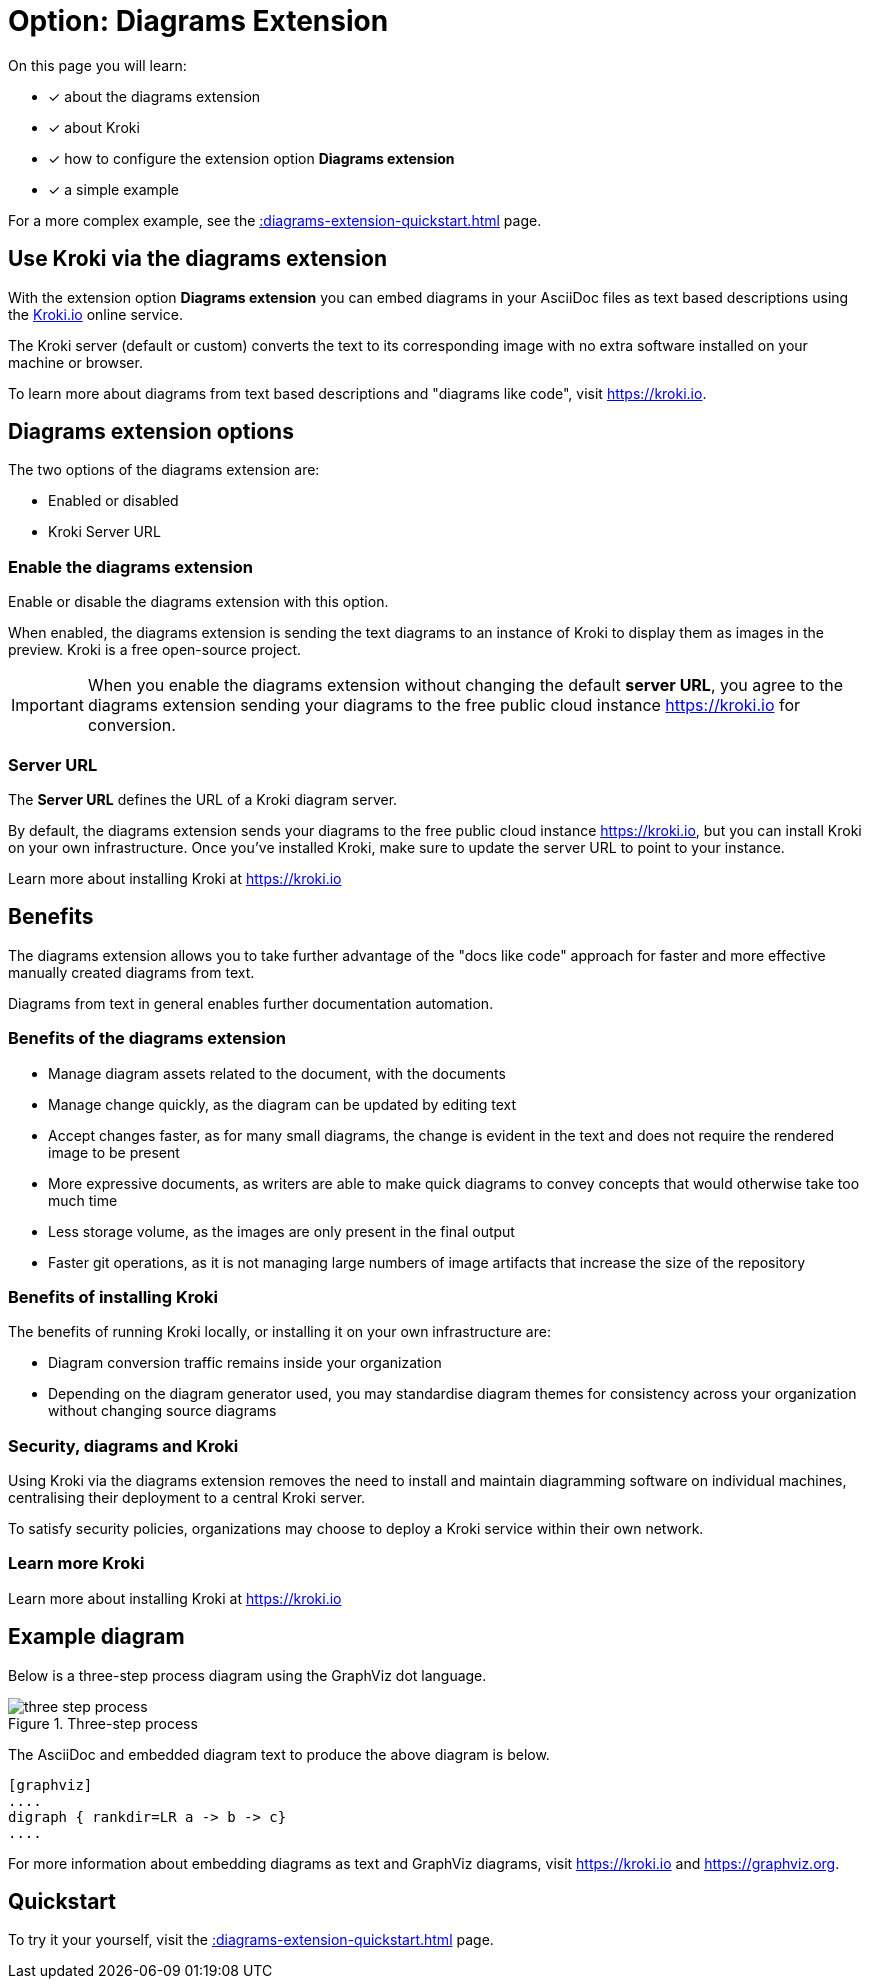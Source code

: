 = Option: Diagrams Extension
:navtitle: Diagrams extension
:keywords: kroki,diagrams like code,diagrams

On this page you will learn:

* [x] about the diagrams extension
* [x] about Kroki
* [x] how to configure the extension option *Diagrams extension*
* [x] a simple example

For a more complex example, see the xref::diagrams-extension-quickstart.adoc[] page.

== Use Kroki via the diagrams extension

With the extension option *Diagrams extension* you can embed diagrams in your AsciiDoc files as text based descriptions using the https://kroki.io[Kroki.io] online service.

The Kroki server (default or custom) converts the text to its corresponding image with no extra software installed on your machine or browser.

To learn more about diagrams from text based descriptions and "diagrams like code", visit https://kroki.io.

== Diagrams extension options

The two options of the diagrams extension are:

* Enabled or disabled
* Kroki Server URL

=== Enable the diagrams extension

Enable or disable the diagrams extension with this option.

When enabled, the diagrams extension is sending the text diagrams to an instance of Kroki to display them as images in the preview. 
Kroki is a free open-source project.

IMPORTANT: When you enable the diagrams extension without changing the default *server URL*, you agree to the diagrams extension sending your diagrams to the free public cloud instance https://kroki.io for conversion.

=== Server URL

The *Server URL* defines the URL of a Kroki diagram server.

By default, the diagrams extension sends your diagrams to the free public cloud instance https://kroki.io, but you can install Kroki on your own infrastructure.
Once you've installed Kroki, make sure to update the server URL to point to your instance.

Learn more about installing Kroki at https://kroki.io

== Benefits

The diagrams extension allows you to take further advantage of the "docs like code" approach for faster and more effective manually created diagrams from text.

Diagrams from text in general enables further documentation automation.

=== Benefits of the diagrams extension

* Manage diagram assets related to the document, with the documents
* Manage change quickly, as the diagram can be updated by editing text
* Accept changes faster, as for many small diagrams, the change is evident in the text and does not require the rendered image to be present
* More expressive documents, as writers are able to make quick diagrams to convey concepts that would otherwise take too much time
* Less storage volume, as the images are only present in the final output
* Faster git operations, as it is not managing large numbers of image artifacts that increase the size of the repository

=== Benefits of installing Kroki

The benefits of running Kroki locally, or installing it on your own infrastructure are:

* Diagram conversion traffic remains inside your organization

* Depending on the diagram generator used, you may standardise diagram themes for consistency across your organization without changing source diagrams

=== Security, diagrams and Kroki

Using Kroki via the diagrams extension removes the need to install and maintain diagramming software on individual machines, centralising their deployment to a central Kroki server.

To satisfy security policies, organizations may choose to deploy a Kroki service within their own network.

=== Learn more Kroki

Learn more about installing Kroki at https://kroki.io

== Example diagram

Below is a three-step process diagram using the GraphViz dot language.

.Three-step process
image::three-step-process.svg[]

The AsciiDoc and embedded diagram text to produce the above diagram is below.

[,asciidoc]
----
[graphviz]
....
digraph { rankdir=LR a -> b -> c}
....
----

For more information about embedding diagrams as text and GraphViz diagrams, visit https://kroki.io and https://graphviz.org.

== Quickstart

To try it your yourself, visit the xref::diagrams-extension-quickstart.adoc[] page.